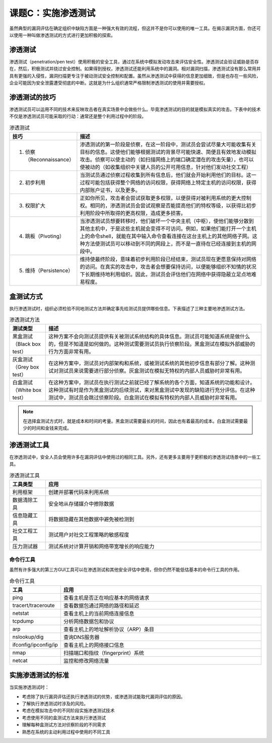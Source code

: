 ==============================
课题C：实施渗透测试
==============================

虽然典型的漏洞评估在确定组织中缺陷方面是一种强大有效的流程，但这并不是你可以使用的唯一工具。在揭示漏洞方面，你还可以使用一种叫做渗透测试的方式进行更加积极的探索。

渗透测试
------------------

渗透测试（penetration/pen test）使用积极的安全工具，通过在系统中模拟发动攻击来评估安全性。渗透测试会验证威胁是否存在，然后，积极测试并绕过安全控制。如果得到授权，渗透测试还能利用系统中的漏洞。相对漏洞扫描，渗透测试没有那么常用并具有更强的入侵性，漏洞扫描更专注于被动测试安全控制和配置。虽然从渗透测试中获得的信息更加细致，但是也存在一些风险，企业可能因为安全泄露遭受彻底的中断。这就是为什么组织通常严格限制渗透测试的使用并需要授权。

渗透测试的技巧
------------------------

渗透测试员可以运用不同的技术来反映攻击者在真实场景中会做些什么。毕竟渗透测试的目的就是模拟真实的攻击。下表中的技术不仅是渗透测试员可能采取的行动：通常还是整个利用过程中的阶段。

.. csv-table:: 渗透测试
    :header: "技巧", "描述"
    :widths: 5 30

    "1. 侦察（Reconnaissance）", "渗透测试的第一阶段是侦察，在这一阶段中，测试员会尝试尽量大可能收集有关目标的信息。这使他们能够根据测试的背景尽可能快速、简便且有效地发动模拟攻击。侦察可以使主动的（如扫描网络上的端口确定潜在的攻击矢量），也可以使被动的（如收集组织中关键人员的公开可用信息，针对他们发动社交工程）"
    "2. 初步利用", "当测试员通过侦察过程收集到所有信息后，他们就会开始利用他们的目标。这一过程可能包括获得整个网络的访问权限，获得网络上特定主机的访问权限，获得内部账户证书，以及更多。"
    "3. 权限扩大", "正如你所见，攻击者会尝试获取更多权限，以便获得对被利用系统的更大控制权。相同的，渗透测试员会尝试观察是否能提高他们的特权等级，以获得比初步利用阶段中所取得的更高权限，造成更多损害。"
    "4. 跳板（Pivoting）", "当渗透测试员想要转移时，他们破坏一个中央主机（中枢），使他们能够分散到其他主机中，于是这些主机就会变得不可访问。例如，如果他们能打开一个主机上的命令shell，就能在其中输入命令查看连接在这台主机上的其他网络子网。这种方法使测试员可以移动到不同的网段上，而不是一直待在已经连接到主机的网段中。"
    "5. 维持（Persistence）", "维持使最终阶段，意味着初步利用阶段已经结束，测试员现在更愿意保持对网络的访问。在真实的攻击中，攻击者会想要保持访问，以便能够组织不知情的状况下长期维持地利用组织。因此，测试员会评估他们在网络中获得隐蔽立足点地难易程度。"

盒测试方式
--------------------------

执行渗透测试时，组织必须检验不同地测试方法并确定事先给测试员提供哪些信息。下表描述了三种主要地渗透测试方法。

.. csv-table:: 渗透测试方法
    :header: "测试类型", "描述"
    :widths: 5 30

    "黑盒测试（Black box test）", "这种方案不会向测试员提供有关被测试系统结构的具体信息。测试员可能知道系统是做什么的，但是不知道是如何做的。这种测试需要测试员执行侦察阶段。黑盒测试在模拟外部威胁的行为方面非常有用。"
    "灰盒测试（Grey box test）", "在这种方案中，测试员对内部架构和系统，或被测试系统的其他初步信息有部分了解。这种测试对测试员来说需要进行部分侦察。灰盒测试在模拟无特权的内部人员威胁时非常有用。"
    "白盒测试（White box test）", "在这种方案中，测试员在执行测试之前就已经了解系统的各个方面，知道系统的功能和设计。这种测试有时是作为黑盒测试的后续测试，来对黑盒测试中发现的缺陷进行充分评估。在这种测试中，测试员会跳过侦察阶段。白盒测试在模拟有特权的内部人员威胁时非常有用。"

.. note:: 在选择盒测试方式时，就是成本和时间的考量。黑盒测试需要最长的时间，因此也有着最高的成本。白盒测试需要最少的时间和金钱来完成。

渗透测试工具
----------------------

在渗透测试中，安全人员会使用许多在漏洞评估中使用过的相同工具。另外，还有更多主要用于更积极的渗透测试场景中的一些工具。

.. csv-table:: 渗透测试工具
    :header: "工具类型", "应用"
    :widths: 5 30

    "利用框架", "创建并部署代码来利用系统"
    "数据清除工具", "安全地从存储媒介中擦除数据"
    "信息隐藏工具", "将数据隐藏在其他数据中避免被检测到"
    "社交工程工具", "测试用户对社交工程策略的敏感程度"
    "压力测试器", "测试系统对计算开销和网络带宽增长的响应能力"

命令行工具
^^^^^^^^^^^^^^^^^^^^^^^

虽然有许多强大的第三方GUI工具可以在渗透测试和其他安全评估中使用，但你仍然不能低估基本的命令行工具的作用。

.. csv-table:: 命令行工具
    :header: "工具", "应用"
    :widths: 5 30

    "ping", "查看主机是否正在响应基本的网络请求"
    "tracert/traceroute", "查看数据包通过网络的路径和延迟"
    "netstat", "查看主机上的当前网络连接信息"
    "tcpdump", "分析网络数据包和协议"
    "arp", "查看主机上的地址解析协议（ARP）条目"
    "nslookup/dig", "查询DNS服务器"
    "ifconfig/ipconfig/ip", "查看主机上的网络接口信息"
    "nmap", "扫描端口和指纹（fingerprint）系统"
    "netcat", "监控和修改网络流量"

实施渗透测试的标准
---------------------------

当实施渗透测试时：

* 考虑除了执行漏洞评估还执行渗透测试的优势，或渗透测试能取代漏洞评估的原因。
* 了解执行渗透测试时涉及的风险。
* 考虑在模拟攻击中的不同阶段实施渗透测试技术
* 考虑使用不同的盒测试方法来执行渗透测试
* 理解每种盒测试方法对侦察阶段的不同需求
* 熟悉在系统的主动利用过程中使用的不同工具
